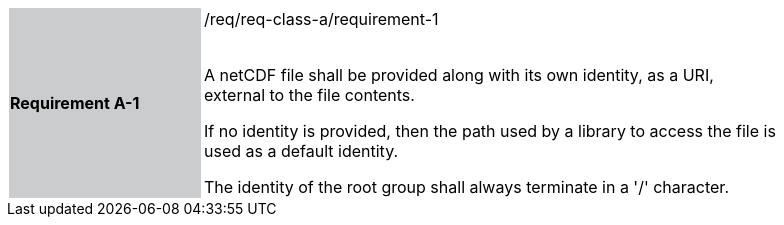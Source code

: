 [width="90%",cols="2,6"]
|===
|*Requirement A-1* {set:cellbgcolor:#CACCCE}|/req/req-class-a/requirement-1 +
 +

// {set:cellbgcolor:#FFFFFF}

A netCDF file shall be provided along with its own identity, as a URI, external to the file contents.

If no identity is provided, then the path used by a library to access the file is used as a default identity.

The identity of the root group shall always terminate in a '/' character.

 {set:cellbgcolor:#FFFFFF}

|===
